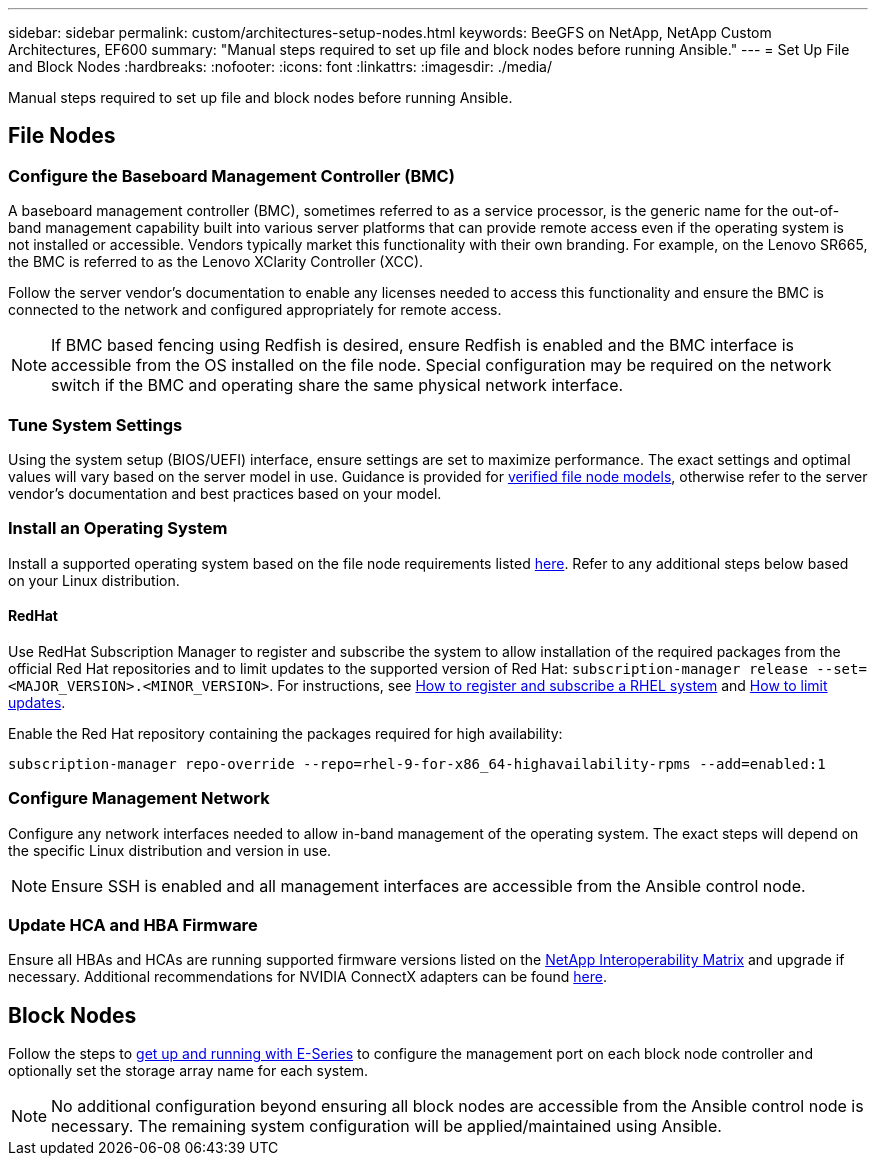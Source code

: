 ---
sidebar: sidebar
permalink: custom/architectures-setup-nodes.html
keywords: BeeGFS on NetApp, NetApp Custom Architectures, EF600
summary: "Manual steps required to set up file and block nodes before running Ansible."
---
= Set Up File and Block Nodes
:hardbreaks:
:nofooter:
:icons: font
:linkattrs:
:imagesdir: ./media/


[.lead]
Manual steps required to set up file and block nodes before running Ansible.

== File Nodes 

=== Configure the Baseboard Management Controller (BMC)

A baseboard management controller (BMC), sometimes referred to as a service processor, is the generic name for the out-of-band management capability built into various server platforms that can provide remote access even if the operating system is not installed or accessible. Vendors typically market this functionality with their own branding. For example, on the Lenovo SR665, the BMC is referred to as the Lenovo XClarity Controller (XCC).

Follow the server vendor's documentation to enable any licenses needed to access this functionality and ensure the BMC is connected to the network and configured appropriately for remote access.

NOTE: If BMC based fencing using Redfish is desired, ensure Redfish is enabled and the BMC interface is accessible from the OS installed on the file node. Special configuration may be required on the network switch if the BMC and operating share the same physical network interface.

=== Tune System Settings

Using the system setup (BIOS/UEFI) interface, ensure settings are set to maximize performance. The exact settings and optimal values will vary based on the server model in use. Guidance is provided for link:second-gen/beegfs-deploy-file-node-tuning.html[verified file node models^], otherwise refer to the server vendor's documentation and best practices based on your model.

=== Install an Operating System

Install a supported operating system based on the file node requirements listed link:second-gen/beegfs-technology-requirements.html#file-node-requirements[here^]. Refer to any additional steps below based on your Linux distribution.

==== RedHat
Use RedHat Subscription Manager to register and subscribe the system to allow installation of the required packages from the official Red Hat repositories and to limit updates to the supported version of Red Hat: `subscription-manager release --set=<MAJOR_VERSION>.<MINOR_VERSION>`. For instructions, see https://access.redhat.com/solutions/253273[How to register and subscribe a RHEL system^] and  https://access.redhat.com/solutions/2761031[How to limit updates^].

Enable the Red Hat repository containing the packages required for high availability:

....
subscription-manager repo-override --repo=rhel-9-for-x86_64-highavailability-rpms --add=enabled:1
....

=== Configure Management Network

Configure any network interfaces needed to allow in-band management of the operating system. The exact steps will depend on the specific Linux distribution and version in use.

NOTE: Ensure SSH is enabled and all management interfaces are accessible from the Ansible control node.

=== Update HCA and HBA Firmware

Ensure all HBAs and HCAs are running supported firmware versions listed on the link:https://imt.netapp.com/matrix/[NetApp Interoperability Matrix^] and upgrade if necessary. Additional recommendations for NVIDIA ConnectX adapters can be found link:second-gen/beegfs-technology-requirements.html#file-node-requirements[here^].

== Block Nodes

Follow the steps to link:https://docs.netapp.com/us-en/e-series/getting-started/getup-run-concept.html[get up and running with E-Series^] to configure the management port on each block node controller and optionally set the storage array name for each system. 

NOTE: No additional configuration beyond ensuring all block nodes are accessible from the Ansible control node is necessary. The remaining system configuration will be applied/maintained using Ansible.
